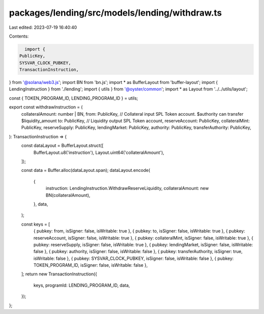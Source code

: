 packages/lending/src/models/lending/withdraw.ts
===============================================

Last edited: 2023-07-19 16:40:40

Contents:

.. code-block:: ts

    import {
  PublicKey,
  SYSVAR_CLOCK_PUBKEY,
  TransactionInstruction,
} from '@solana/web3.js';
import BN from 'bn.js';
import * as BufferLayout from 'buffer-layout';
import { LendingInstruction } from './lending';
import { utils } from '@oyster/common';
import * as Layout from '../../utils/layout';

const { TOKEN_PROGRAM_ID, LENDING_PROGRAM_ID } = utils;

export const withdrawInstruction = (
  collateralAmount: number | BN,
  from: PublicKey, // Collateral input SPL Token account. $authority can transfer $liquidity_amount
  to: PublicKey, // Liquidity output SPL Token account,
  reserveAccount: PublicKey,
  collateralMint: PublicKey,
  reserveSupply: PublicKey,
  lendingMarket: PublicKey,
  authority: PublicKey,
  transferAuthority: PublicKey,
): TransactionInstruction => {
  const dataLayout = BufferLayout.struct([
    BufferLayout.u8('instruction'),
    Layout.uint64('collateralAmount'),
  ]);

  const data = Buffer.alloc(dataLayout.span);
  dataLayout.encode(
    {
      instruction: LendingInstruction.WithdrawReserveLiquidity,
      collateralAmount: new BN(collateralAmount),
    },
    data,
  );

  const keys = [
    { pubkey: from, isSigner: false, isWritable: true },
    { pubkey: to, isSigner: false, isWritable: true },
    { pubkey: reserveAccount, isSigner: false, isWritable: true },
    { pubkey: collateralMint, isSigner: false, isWritable: true },
    { pubkey: reserveSupply, isSigner: false, isWritable: true },
    { pubkey: lendingMarket, isSigner: false, isWritable: false },
    { pubkey: authority, isSigner: false, isWritable: false },
    { pubkey: transferAuthority, isSigner: true, isWritable: false },
    { pubkey: SYSVAR_CLOCK_PUBKEY, isSigner: false, isWritable: false },
    { pubkey: TOKEN_PROGRAM_ID, isSigner: false, isWritable: false },
  ];
  return new TransactionInstruction({
    keys,
    programId: LENDING_PROGRAM_ID,
    data,
  });
};


